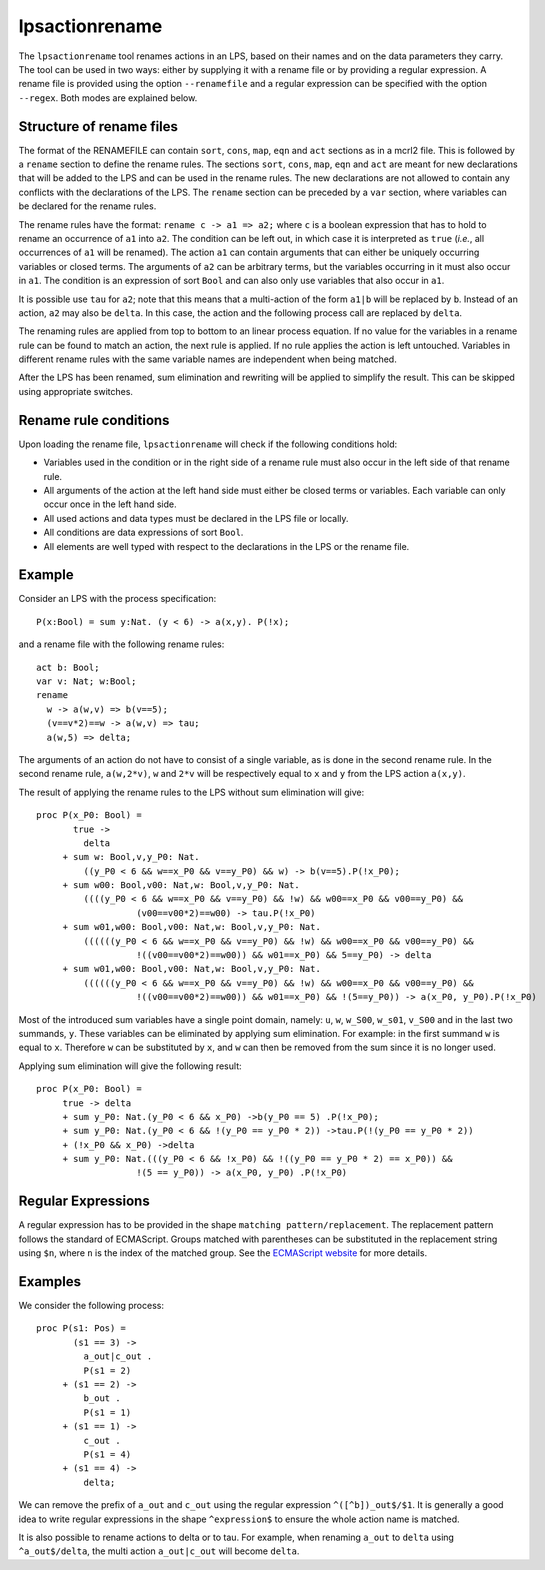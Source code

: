 .. index:: lpsactionrename

.. highlight:: mcrl2

.. _tool-lpsactionrename:

lpsactionrename
===============

The ``lpsactionrename`` tool renames actions in an LPS, based on their names and
on the data parameters they carry. The tool can be used in two ways: either by
supplying it with a rename file or by providing a regular expression. A rename
file is provided using the option ``--renamefile`` and a regular expression can
be specified with the option ``--regex``. Both modes are explained below.

Structure of rename files
-------------------------

.. dparser:: ActionRenameRuleRHS ActionRenameRule ActionRenameRuleSpec ActionRenameSpec

The format of the RENAMEFILE can contain ``sort``, ``cons``, ``map``, ``eqn``
and ``act`` sections as in a mcrl2 file. This is followed by a ``rename``
section to define the rename rules. The sections ``sort``, ``cons``, ``map``,
``eqn`` and ``act`` are meant for new declarations that will be added to the LPS
and can be used in the rename rules. The new declarations are not allowed to
contain any conflicts with the declarations of the LPS. The ``rename`` section
can be preceded by a ``var`` section, where variables can be declared for the
rename rules.

The rename rules have the format: ``rename c -> a1 => a2;`` where ``c`` is a
boolean expression that has to hold to rename an occurrence of ``a1`` into
``a2``. The condition can be left out, in which case it is interpreted as
``true`` (*i.e.*, all occurrences of ``a1`` will be renamed). The action ``a1``
can contain arguments that can either be uniquely occurring variables or closed
terms. The arguments of ``a2`` can be arbitrary terms, but the variables
occurring in it must also occur in ``a1``. The condition is an expression of
sort ``Bool`` and can also only use variables that also occur in ``a1``.

It is possible use ``tau`` for ``a2``; note that this means that a
multi-action of the form ``a1|b`` will be replaced by ``b``. Instead of an
action, ``a2`` may also be ``delta``. In this case, the action and the following
process call are replaced by ``delta``.

The renaming rules are applied from top to bottom to an linear process equation.
If no value for the variables in a rename rule can be found to match an action,
the next rule is applied. If no rule applies the action is left untouched.
Variables in different rename rules with the same variable names are independent
when being matched.

After the LPS has been renamed, sum elimination and rewriting will be applied to
simplify the result. This can be skipped using appropriate switches.

Rename rule conditions
----------------------

Upon loading the rename file, ``lpsactionrename`` will check if the following
conditions hold:

- Variables used in the condition or in the right side of a rename rule must
  also occur in the left side of that rename rule.
- All arguments of the action at the left hand side must either be closed terms
  or variables. Each variable can only occur once in the left hand side.
- All used actions and data types must be declared in the LPS file or locally.
- All conditions are data expressions of sort ``Bool``.
- All elements are well typed with respect to the declarations in the LPS or the
  rename file.

Example
-------

Consider an LPS with the process specification::

  P(x:Bool) = sum y:Nat. (y < 6) -> a(x,y). P(!x);

and a rename file with the following rename rules::

  act b: Bool;
  var v: Nat; w:Bool;
  rename
    w -> a(w,v) => b(v==5);
    (v==v*2)==w -> a(w,v) => tau;
    a(w,5) => delta;

The arguments of an action do not have to consist of a single variable, as is
done in the second rename rule. In the second rename rule, ``a(w,2*v)``, ``w``
and ``2*v`` will be respectively equal to ``x`` and ``y`` from the LPS action
``a(x,y)``.

The result of applying the rename rules to the LPS without sum elimination will
give::

  proc P(x_P0: Bool) =
         true ->
           delta
       + sum w: Bool,v,y_P0: Nat.
           ((y_P0 < 6 && w==x_P0 && v==y_P0) && w) -> b(v==5).P(!x_P0);
       + sum w00: Bool,v00: Nat,w: Bool,v,y_P0: Nat.
           ((((y_P0 < 6 && w==x_P0 && v==y_P0) && !w) && w00==x_P0 && v00==y_P0) &&
                     (v00==v00*2)==w00) -> tau.P(!x_P0)
       + sum w01,w00: Bool,v00: Nat,w: Bool,v,y_P0: Nat.
           ((((((y_P0 < 6 && w==x_P0 && v==y_P0) && !w) && w00==x_P0 && v00==y_P0) &&
                     !((v00==v00*2)==w00)) && w01==x_P0) && 5==y_P0) -> delta
       + sum w01,w00: Bool,v00: Nat,w: Bool,v,y_P0: Nat.
           ((((((y_P0 < 6 && w==x_P0 && v==y_P0) && !w) && w00==x_P0 && v00==y_P0) &&
                     !((v00==v00*2)==w00)) && w01==x_P0) && !(5==y_P0)) -> a(x_P0, y_P0).P(!x_P0)

Most of the introduced sum variables have a single point domain, namely: ``u``,
``w``, ``w_S00``, ``w_s01``, ``v_S00`` and in the last two summands, ``y``.
These variables can be eliminated by applying sum elimination. For example: in
the first summand ``w`` is equal to ``x``. Therefore ``w`` can be substituted by
``x``, and ``w`` can then be removed from the sum since it is no longer used.

Applying sum elimination will give the following result::

  proc P(x_P0: Bool) =
       true -> delta
       + sum y_P0: Nat.(y_P0 < 6 && x_P0) ->b(y_P0 == 5) .P(!x_P0);
       + sum y_P0: Nat.(y_P0 < 6 && !(y_P0 == y_P0 * 2)) ->tau.P(!(y_P0 == y_P0 * 2))
       + (!x_P0 && x_P0) ->delta
       + sum y_P0: Nat.(((y_P0 < 6 && !x_P0) && !((y_P0 == y_P0 * 2) == x_P0)) &&
                     !(5 == y_P0)) -> a(x_P0, y_P0) .P(!x_P0)

Regular Expressions
-------------------

A regular expression has to be provided in the shape ``matching pattern/replacement``.
The replacement pattern follows the standard of ECMAScript. Groups matched with
parentheses can be substituted in the replacement string using ``$n``, where
``n`` is the index of the matched group. See the
`ECMAScript website <http://ecma-international.org/ecma-262/5.1/#sec-15.5.4.11>`_
for more details.

Examples
--------

We consider the following process::

  proc P(s1: Pos) =
         (s1 == 3) ->
           a_out|c_out .
           P(s1 = 2)
       + (s1 == 2) ->
           b_out .
           P(s1 = 1)
       + (s1 == 1) ->
           c_out .
           P(s1 = 4)
       + (s1 == 4) ->
           delta;

We can remove the prefix of ``a_out`` and ``c_out`` using the regular expression
``^([^b])_out$/$1``. It is generally a good idea to write regular expressions in
the shape ``^expression$`` to ensure the whole action name is matched.

It is also possible to rename actions to delta or to tau. For example, when
renaming ``a_out`` to ``delta`` using ``^a_out$/delta``, the multi action
``a_out|c_out`` will become ``delta``.
